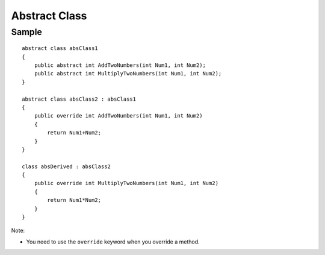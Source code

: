 Abstract Class
**************

Sample
======

::

  abstract class absClass1
  {
      public abstract int AddTwoNumbers(int Num1, int Num2);
      public abstract int MultiplyTwoNumbers(int Num1, int Num2);
  }

  abstract class absClass2 : absClass1
  {
      public override int AddTwoNumbers(int Num1, int Num2)
      {
          return Num1+Num2;
      }
  }

  class absDerived : absClass2
  {
      public override int MultiplyTwoNumbers(int Num1, int Num2)
      {
          return Num1*Num2;
      }
  }

Note:

- You need to use the ``override`` keyword when you override a method.


